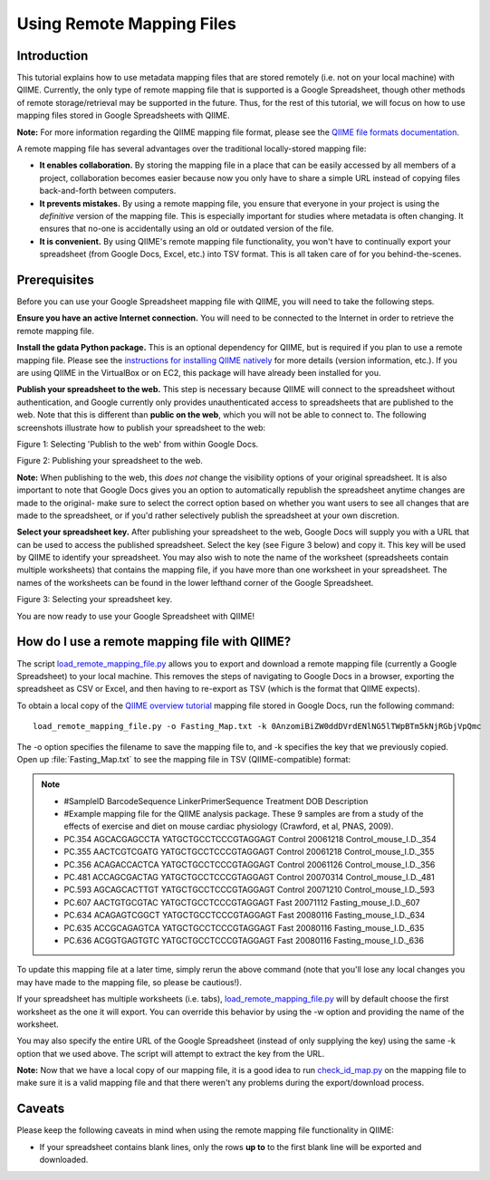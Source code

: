 .. _remote_mapping_files:

==========================
Using Remote Mapping Files
==========================

Introduction
------------
This tutorial explains how to use metadata mapping files that are stored remotely (i.e. not on your local machine) with QIIME. Currently, the only type of remote mapping file that is supported is a Google Spreadsheet, though other methods of remote storage/retrieval may be supported in the future. Thus, for the rest of this tutorial, we will focus on how to use mapping files stored in Google Spreadsheets with QIIME.

**Note:** For more information regarding the QIIME mapping file format, please see the `QIIME file formats documentation <../documentation/file_formats.html>`_.

A remote mapping file has several advantages over the traditional locally-stored mapping file:

* **It enables collaboration.** By storing the mapping file in a place that can be easily accessed by all members of a project, collaboration becomes easier because now you only have to share a simple URL instead of copying files back-and-forth between computers.

* **It prevents mistakes.** By using a remote mapping file, you ensure that everyone in your project is using the *definitive* version of the mapping file. This is especially important for studies where metadata is often changing. It ensures that no-one is accidentally using an old or outdated version of the file.

* **It is convenient.** By using QIIME's remote mapping file functionality, you won't have to continually export your spreadsheet (from Google Docs, Excel, etc.) into TSV format. This is all taken care of for you behind-the-scenes.

Prerequisites
-------------
Before you can use your Google Spreadsheet mapping file with QIIME, you will need to take the following steps.

**Ensure you have an active Internet connection.** You will need to be connected to the Internet in order to retrieve the remote mapping file.

**Install the gdata Python package.** This is an optional dependency for QIIME, but is required if you plan to use a remote mapping file. Please see the `instructions for installing QIIME natively <../install/install.html>`_ for more details (version information, etc.). If you are using QIIME in the VirtualBox or on EC2, this package will have already been installed for you.

**Publish your spreadsheet to the web.** This step is necessary because QIIME will connect to the spreadsheet without authentication, and Google currently only provides unauthenticated access to spreadsheets that are published to the web. Note that this is different than **public on the web**, which you will not be able to connect to. The following screenshots illustrate how to publish your spreadsheet to the web:

.. image:: ../images/remote_mapping_files1.png

Figure 1: Selecting 'Publish to the web' from within Google Docs.

.. image:: ../images/remote_mapping_files2.png

Figure 2: Publishing your spreadsheet to the web.

**Note:** When publishing to the web, this *does not* change the visibility options of your original spreadsheet. It is also important to note that Google Docs gives you an option to automatically republish the spreadsheet anytime changes are made to the original- make sure to select the correct option based on whether you want users to see all changes that are made to the spreadsheet, or if you'd rather selectively publish the spreadsheet at your own discretion.

**Select your spreadsheet key.** After publishing your spreadsheet to the web, Google Docs will supply you with a URL that can be used to access the published spreadsheet. Select the key (see Figure 3 below) and copy it. This key will be used by QIIME to identify your spreadsheet. You may also wish to note the name of the worksheet (spreadsheets contain multiple worksheets) that contains the mapping file, if you have more than one worksheet in your spreadsheet. The names of the worksheets can be found in the lower lefthand corner of the Google Spreadsheet.

.. image:: ../images/remote_mapping_files3.png

Figure 3: Selecting your spreadsheet key.

You are now ready to use your Google Spreadsheet with QIIME!

How do I use a remote mapping file with QIIME?
----------------------------------------------
The script `load_remote_mapping_file.py <../scripts/load_remote_mapping_file.html>`_ allows you to export and download a remote mapping file (currently a Google Spreadsheet) to your local machine. This removes the steps of navigating to Google Docs in a browser, exporting the spreadsheet as CSV or Excel, and then having to re-export as TSV (which is the format that QIIME expects).

To obtain a local copy of the `QIIME overview tutorial <./tutorial.html>`_ mapping file stored in Google Docs, run the following command: ::

    load_remote_mapping_file.py -o Fasting_Map.txt -k 0AnzomiBiZW0ddDVrdENlNG5lTWpBTm5kNjRGbjVpQmc

The -o option specifies the filename to save the mapping file to, and -k specifies the key that we previously copied. Open up :file:`Fasting_Map.txt` to see the mapping file in TSV (QIIME-compatible) format:

.. note::

    * #SampleID	BarcodeSequence	LinkerPrimerSequence	Treatment	DOB	Description
    * #Example mapping file for the QIIME analysis package.  These 9 samples are from a study of the effects of exercise and diet on mouse cardiac physiology (Crawford, et al, PNAS, 2009).
    * PC.354	AGCACGAGCCTA	YATGCTGCCTCCCGTAGGAGT	Control	20061218	Control_mouse_I.D._354
    * PC.355	AACTCGTCGATG	YATGCTGCCTCCCGTAGGAGT	Control	20061218	Control_mouse_I.D._355
    * PC.356	ACAGACCACTCA	YATGCTGCCTCCCGTAGGAGT	Control	20061126	Control_mouse_I.D._356
    * PC.481	ACCAGCGACTAG	YATGCTGCCTCCCGTAGGAGT	Control	20070314	Control_mouse_I.D._481
    * PC.593	AGCAGCACTTGT	YATGCTGCCTCCCGTAGGAGT	Control	20071210	Control_mouse_I.D._593
    * PC.607	AACTGTGCGTAC	YATGCTGCCTCCCGTAGGAGT	Fast	20071112	Fasting_mouse_I.D._607
    * PC.634	ACAGAGTCGGCT	YATGCTGCCTCCCGTAGGAGT	Fast	20080116	Fasting_mouse_I.D._634
    * PC.635	ACCGCAGAGTCA	YATGCTGCCTCCCGTAGGAGT	Fast	20080116	Fasting_mouse_I.D._635
    * PC.636	ACGGTGAGTGTC	YATGCTGCCTCCCGTAGGAGT	Fast	20080116	Fasting_mouse_I.D._636

To update this mapping file at a later time, simply rerun the above command (note that you'll lose any local changes you may have made to the mapping file, so please be cautious!).

If your spreadsheet has multiple worksheets (i.e. tabs), `load_remote_mapping_file.py <../scripts/load_remote_mapping_file.html>`_  will by default choose the first worksheet as the one it will export. You can override this behavior by using the -w option and providing the name of the worksheet.

You may also specify the entire URL of the Google Spreadsheet (instead of only
supplying the key) using the same -k option that we used above. The script will
attempt to extract the key from the URL.

**Note:** Now that we have a local copy of our mapping file, it is a good idea to run `check_id_map.py <../scripts/check_id_map.html>`_ on the mapping file to make sure it is a valid mapping file and that there weren't any problems during the export/download process.

Caveats
-------
Please keep the following caveats in mind when using the remote mapping file functionality in QIIME:

* If your spreadsheet contains blank lines, only the rows **up to** to the first blank line will be exported and downloaded.
